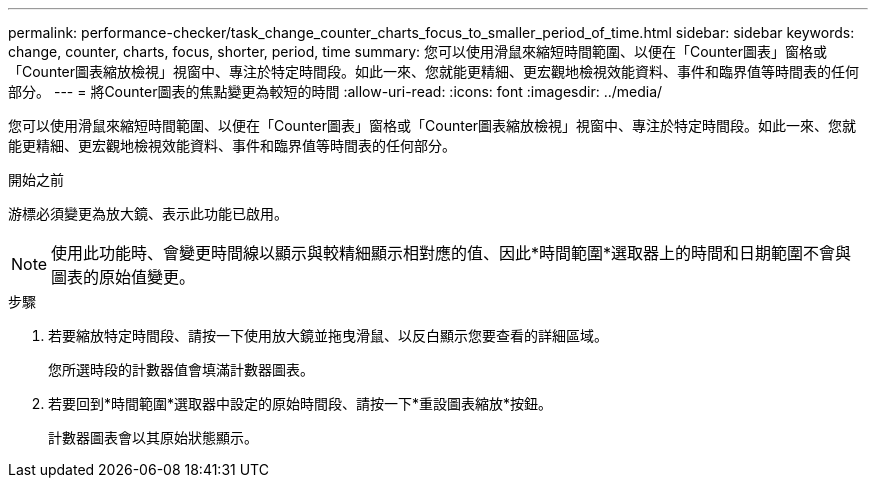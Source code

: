 ---
permalink: performance-checker/task_change_counter_charts_focus_to_smaller_period_of_time.html 
sidebar: sidebar 
keywords: change, counter, charts, focus, shorter, period, time 
summary: 您可以使用滑鼠來縮短時間範圍、以便在「Counter圖表」窗格或「Counter圖表縮放檢視」視窗中、專注於特定時間段。如此一來、您就能更精細、更宏觀地檢視效能資料、事件和臨界值等時間表的任何部分。 
---
= 將Counter圖表的焦點變更為較短的時間
:allow-uri-read: 
:icons: font
:imagesdir: ../media/


[role="lead"]
您可以使用滑鼠來縮短時間範圍、以便在「Counter圖表」窗格或「Counter圖表縮放檢視」視窗中、專注於特定時間段。如此一來、您就能更精細、更宏觀地檢視效能資料、事件和臨界值等時間表的任何部分。

.開始之前
游標必須變更為放大鏡、表示此功能已啟用。

[NOTE]
====
使用此功能時、會變更時間線以顯示與較精細顯示相對應的值、因此*時間範圍*選取器上的時間和日期範圍不會與圖表的原始值變更。

====
.步驟
. 若要縮放特定時間段、請按一下使用放大鏡並拖曳滑鼠、以反白顯示您要查看的詳細區域。
+
您所選時段的計數器值會填滿計數器圖表。

. 若要回到*時間範圍*選取器中設定的原始時間段、請按一下*重設圖表縮放*按鈕。
+
計數器圖表會以其原始狀態顯示。


